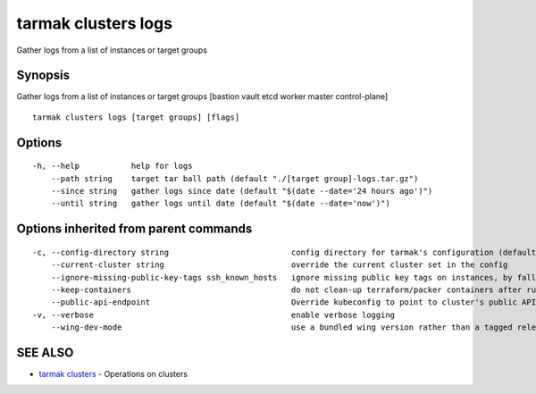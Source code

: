 .. _tarmak_clusters_logs:

tarmak clusters logs
--------------------

Gather logs from a list of instances or target groups

Synopsis
~~~~~~~~


Gather logs from a list of instances or target groups [bastion vault etcd worker master control-plane]

::

  tarmak clusters logs [target groups] [flags]

Options
~~~~~~~

::

  -h, --help           help for logs
      --path string    target tar ball path (default "./[target group]-logs.tar.gz")
      --since string   gather logs since date (default "$(date --date='24 hours ago')")
      --until string   gather logs until date (default "$(date --date='now')")

Options inherited from parent commands
~~~~~~~~~~~~~~~~~~~~~~~~~~~~~~~~~~~~~~

::

  -c, --config-directory string                          config directory for tarmak's configuration (default "~/.tarmak")
      --current-cluster string                           override the current cluster set in the config
      --ignore-missing-public-key-tags ssh_known_hosts   ignore missing public key tags on instances, by falling back to populating ssh_known_hosts with the first connection (default true)
      --keep-containers                                  do not clean-up terraform/packer containers after running them
      --public-api-endpoint                              Override kubeconfig to point to cluster's public API endpoint
  -v, --verbose                                          enable verbose logging
      --wing-dev-mode                                    use a bundled wing version rather than a tagged release from GitHub

SEE ALSO
~~~~~~~~

* `tarmak clusters <tarmak_clusters.html>`_ 	 - Operations on clusters

